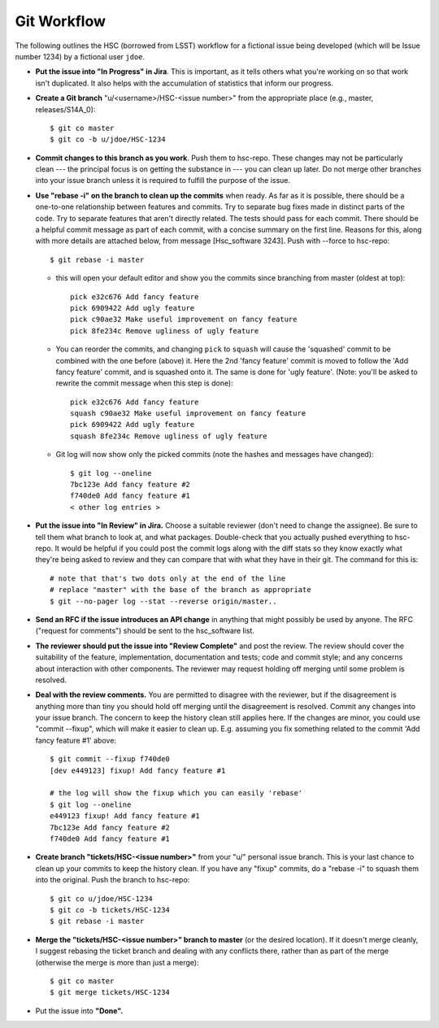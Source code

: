 


==============
Git Workflow
==============

The following outlines the HSC (borrowed from LSST) workflow for a
fictional issue being developed (which will be Issue number 1234) by a
fictional user ``jdoe``.


* **Put the issue into "In Progress" in Jira**.  This is important, as
  it tells others what you're working on so that work isn't
  duplicated.  It also helps with the accumulation of statistics that
  inform our progress.

* **Create a Git branch** "u/<username>/HSC-<issue number>" from the
  appropriate place (e.g., master, releases/S14A_0)::

      $ git co master
      $ git co -b u/jdoe/HSC-1234

* **Commit changes to this branch as you work**.  Push them to
  hsc-repo.  These changes may not be particularly clean --- the
  principal focus is on getting the substance in --- you can clean up
  later.  Do not merge other branches into your issue branch unless it
  is required to fulfill the purpose of the issue.

* **Use "rebase -i" on the branch to clean up the commits** when
  ready.  As far as it is possible, there should be a one-to-one
  relationship between features and commits.  Try to separate bug
  fixes made in distinct parts of the code.  Try to separate features
  that aren't directly related.  The tests should pass for each
  commit.  There should be a helpful commit message as part of each
  commit, with a concise summary on the first line.  Reasons for this,
  along with more details are attached below, from message
  [Hsc_software 3243].  Push with --force to hsc-repo::

       $ git rebase -i master

  * this will open your default editor and show you the commits since
    branching from master (oldest at top)::
      
          pick e32c676 Add fancy feature
          pick 6909422 Add ugly feature
          pick c90ae32 Make useful improvement on fancy feature
          pick 8fe234c Remove ugliness of ugly feature

  * You can reorder the commits, and changing ``pick`` to ``squash``
    will cause the 'squashed' commit to be combined with the one
    before (above) it.  Here the 2nd 'fancy feature' commit is moved
    to follow the 'Add fancy feature' commit, and is squashed onto it.
    The same is done for 'ugly feature'. (Note: you'll be asked to
    rewrite the commit message when this step is done)::
    
          pick e32c676 Add fancy feature
          squash c90ae32 Make useful improvement on fancy feature
          pick 6909422 Add ugly feature
          squash 8fe234c Remove ugliness of ugly feature

  * Git log will now show only the picked commits (note the hashes and
    messages have changed)::

          $ git log --oneline
          7bc123e Add fancy feature #2
          f740de0 Add fancy feature #1
          < other log entries >

          
* **Put the issue into "In Review" in Jira.** Choose a suitable
  reviewer (don't need to change the assignee).  Be sure to tell them
  what branch to look at, and what packages.  Double-check that you
  actually pushed everything to hsc-repo.  It would be helpful if you
  could post the commit logs along with the diff stats so they know
  exactly what they're being asked to review and they can compare that
  with what they have in their git.  The command for this is::

      # note that that's two dots only at the end of the line
      # replace "master" with the base of the branch as appropriate
      $ git --no-pager log --stat --reverse origin/master..

* **Send an RFC if the issue introduces an API change** in anything
  that might possibly be used by anyone.  The RFC ("request for
  comments") should be sent to the hsc_software list.

* **The reviewer should put the issue into "Review Complete"** and
  post the review.  The review should cover the suitability of the
  feature, implementation, documentation and tests; code and commit
  style; and any concerns about interaction with other components.
  The reviewer may request holding off merging until some problem is
  resolved.

* **Deal with the review comments.** You are permitted to disagree
  with the reviewer, but if the disagreement is anything more than
  tiny you should hold off merging until the disagreement is resolved.
  Commit any changes into your issue branch.  The concern to keep the
  history clean still applies here.  If the changes are minor, you
  could use "commit --fixup", which will make it easier to clean up.
  E.g. assuming you fix something related to the commit 'Add fancy
  feature #1' above::

     $ git commit --fixup f740de0
     [dev e449123] fixup! Add fancy feature #1

     # the log will show the fixup which you can easily 'rebase'
     $ git log --oneline
     e449123 fixup! Add fancy feature #1
     7bc123e Add fancy feature #2
     f740de0 Add fancy feature #1

     
* **Create branch "tickets/HSC-<issue number>"** from your "u/"
  personal issue branch.  This is your last chance to clean up your
  commits to keep the history clean.  If you have any "fixup" commits,
  do a "rebase -i" to squash them into the original.  Push the branch
  to hsc-repo::

      $ git co u/jdoe/HSC-1234
      $ git co -b tickets/HSC-1234
      $ git rebase -i master
    
* **Merge the "tickets/HSC-<issue number>" branch to master** (or the
  desired location).  If it doesn't merge cleanly, I suggest rebasing
  the ticket branch and dealing with any conflicts there, rather than
  as part of the merge (otherwise the merge is more than just a
  merge)::

      $ git co master
      $ git merge tickets/HSC-1234
    
* Put the issue into **"Done".**

